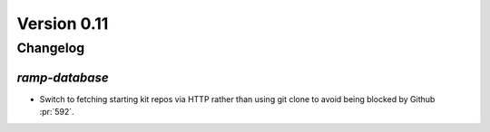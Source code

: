 .. _changes_0_10:

Version 0.11
============

Changelog
---------


`ramp-database`
...............

- Switch to fetching starting kit repos via HTTP rather than using git clone to avoid being blocked by Github :pr:`592`.
